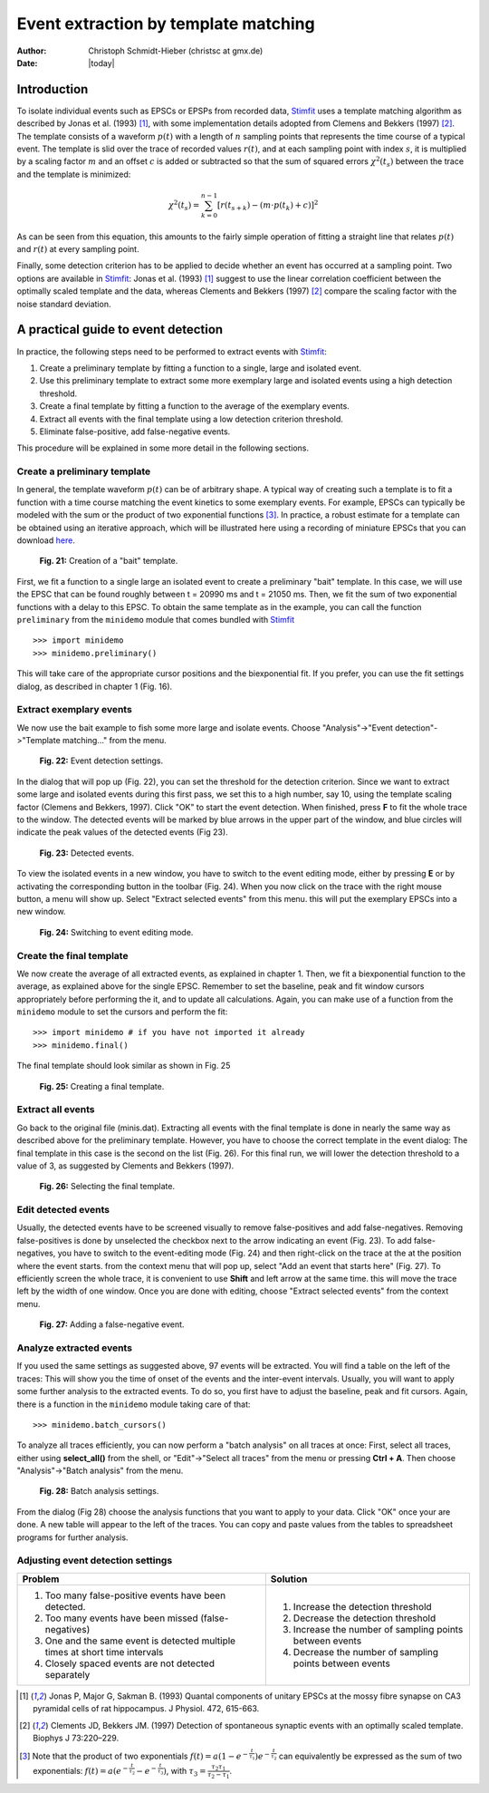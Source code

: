 *************************************
Event extraction by template matching
*************************************

:Author: Christoph Schmidt-Hieber (christsc at gmx.de)
:Date: |today|

Introduction
=============================
To isolate individual events such as EPSCs or EPSPs from recorded data, `Stimfit <http://www.stimfit.org>`_ uses a template matching algorithm as described by Jonas et al. (1993) [#Jonas1993]_, with some implementation details adopted from Clemens and Bekkers (1997) [#ClemensBekkers1997]_. The template consists of a waveform :math:`p(t)` with a length of :math:`n` sampling points that represents the time course of a typical event. The template is slid over the trace of recorded values :math:`r(t)`, and at each sampling point with index :math:`s`, it is multiplied by a scaling factor :math:`m` and an offset :math:`c` is added or subtracted so that the sum of squared errors :math:`\chi^2(t_s)` between the trace and the template is minimized:

.. math::

    {\displaystyle \chi^2(t_s)= \sum_{k=0}^{n-1}\left[r(t_{s+k})-\left(m{\cdot}p(t_k)+c\right)\right]^2}

As can be seen from this equation, this amounts to the fairly simple operation of fitting a straight line that relates :math:`p(t)` and :math:`r(t)` at every sampling point. 

Finally, some detection criterion has to be applied to decide whether an event has occurred at a sampling point. Two options are available in `Stimfit <http://www.stimfit.org>`_: Jonas et al. (1993) [#Jonas1993]_ suggest to use the linear correlation coefficient between the optimally scaled template and the data, whereas Clements and Bekkers (1997) [#ClemensBekkers1997]_ compare the scaling factor with the noise standard deviation.

A practical guide to event detection
====================================
In practice, the following steps need to be performed to extract events with `Stimfit <http://www.stimfit.org>`_:

1. Create a preliminary template by fitting a function to a single, large and isolated event.

2. Use this preliminary template to extract some more exemplary large and isolated events using a high detection threshold.

3. Create a final template by fitting a function to the average of the exemplary events.

4. Extract all events with the final template using a low detection criterion threshold.

5. Eliminate false-positive, add false-negative events.

This procedure will be explained in some more detail in the following sections.

Create a preliminary template
-----------------------------

In general, the template waveform :math:`p(t)` can be of arbitrary shape. A typical way of creating such a template is to fit a function with a time course matching the event kinetics to some exemplary events. For example, EPSCs can typically be modeled with the sum or the product of two exponential functions [#f1]_. In practice, a robust estimate for a template can be obtained using an iterative approach, which will be illustrated here using a recording of miniature EPSCs that you can download `here <http://stimfit.org/tutorial/minis.dat>`_.

    .. figure:: images/bait_template.png
        :align: center

        **Fig. 21:** Creation of a "bait" template.

First, we fit a function to a single large an isolated event to create a preliminary "bait" template. In this case, we will use the EPSC that can be found roughly between t = 20990 ms and t = 21050 ms. Then, we fit the sum of two exponential functions with a delay to this EPSC. To obtain the same template as in the example, you can call the function ``preliminary`` from the ``minidemo`` module that comes  bundled with `Stimfit <http://www.stimfit.org>`_

::

    >>> import minidemo
    >>> minidemo.preliminary()

This will take care of the appropriate cursor positions and the biexponential fit. If you prefer, you can use the fit settings dialog, as described in chapter 1 (Fig. 16).


Extract exemplary events
------------------------

We now use the bait example to fish some more large and isolate events. Choose "Analysis"->"Event detection"->"Template matching..." from the menu. 


    .. figure:: images/eventdetectionsettings.png
        :align: center

        **Fig. 22:** Event detection settings.

In the dialog that will pop up (Fig. 22), you can set the threshold for the detection criterion. Since we want to extract some large and isolated events during this first pass, we set this to a high number, say 10, using the template scaling factor (Clemens and Bekkers, 1997). Click "OK" to start the event detection. When finished, press **F** to fit the whole trace to the window. The detected events will be marked by blue arrows in the upper part of the window, and blue circles will indicate the peak values of the detected events (Fig 23). 


    .. figure:: images/events.png
        :align: center

        **Fig. 23:**  Detected events.

To view the isolated events in a new window, you have to switch to the event editing mode, either by pressing **E** or by activating the corresponding button in the toolbar (Fig. 24). When you now click on the trace with the right mouse button, a menu will show up. Select "Extract selected events" from this menu. this will put the exemplary EPSCs into a new window.


    .. figure:: images/eventbutton.png
        :align: center

        **Fig. 24:** Switching to event editing mode.



Create the final template
-------------------------

We now create the average of all extracted events, as explained in chapter 1. Then, we fit a biexponential function to the average, as explained above for the single EPSC. Remember to set the baseline, peak and fit window cursors appropriately before performing the it, and to update all calculations. Again, you can make use of a function from the ``minidemo`` module to set the cursors and perform the fit:

::

    >>> import minidemo # if you have not imported it already
    >>> minidemo.final()

The final template should look similar as shown in Fig. 25


    .. figure:: images/finaltemplate.png
        :align: center

        **Fig. 25:** Creating a final template.

Extract all events
------------------

Go back to the original file (minis.dat). Extracting all events with the final template is done in nearly the same way as described above for the preliminary template. However, you have to choose the correct template in the event dialog: The final template in this case is the second on the list (Fig. 26). For this final run, we will lower the detection threshold to a value of 3, as suggested by Clements and Bekkers (1997).


    .. figure:: images/selectfinaltemplate.png
        :align: center

        **Fig. 26:** Selecting the final template.

Edit detected events
--------------------
Usually, the detected events have to be screened visually to remove false-positives and add false-negatives. Removing false-positives is done by unselected the checkbox next to the arrow indicating an event (Fig. 23). To add false-negatives, you have to switch to the event-editing mode (Fig. 24) and then right-click on the trace at the at the position where the event starts. from the context menu that will pop up, select "Add an event that starts here" (Fig. 27). To efficiently screen the whole trace, it is convenient to use **Shift**  and left arrow at the same time. this will move the trace left by the width of one window. Once you are done with editing, choose "Extract selected events" from the context menu.


    .. figure:: images/falsenegative.png
        :align: center

        **Fig. 27:** Adding a false-negative event.

Analyze extracted events
------------------------

If you used the same settings as suggested above, 97 events will be extracted. You will find a table on the left of the traces: This will show you the time of onset of the events and the inter-event intervals. Usually, you will want to apply some further analysis to the extracted events. To do so, you first have to adjust the baseline, peak and fit cursors. Again, there is a function in the ``minidemo`` module taking care of that:

::

    >>> minidemo.batch_cursors()

To analyze all traces efficiently, you can now perform a "batch analysis" on all traces at once: First, select all traces, either using **select_all()** from the shell, or "Edit"->"Select all traces" from the menu or pressing **Ctrl + A**. Then choose "Analysis"->"Batch analysis" from the menu. 


    .. figure:: images/batchanalysis.png
        :align: center

        **Fig. 28:** Batch analysis settings.

From the dialog (Fig 28) choose the analysis functions that you want to apply to your data. Click "OK" once your are done. A new table will appear to the left of the traces. You can copy and paste values from the tables to spreadsheet programs for further analysis.


Adjusting event detection settings
----------------------------------

+-----------------------------------------------------------------------------+----------------------------------------------------------+
| **Problem**                                                                 | **Solution**                                             |
+-----------------------------------------------------------------------------+----------------------------------------------------------+
| 1. Too many false-positive events have been detected.                       | 1. Increase the detection threshold                      |
| 2. Too many events have been missed (false-negatives)                       | 2. Decrease the detection threshold                      |
| 3. One and the same event is detected multiple times at short time intervals| 3. Increase the number of sampling points between events | 
| 4. Closely spaced events are not detected separately                        | 4. Decrease the number of sampling points between events |
+-----------------------------------------------------------------------------+----------------------------------------------------------+


.. [#Jonas1993]  Jonas P, Major G, Sakman B. (1993) Quantal components of unitary EPSCs at the mossy fibre synapse on CA3 pyramidal cells of rat hippocampus. J Physiol. 472, 615-663.

.. [#ClemensBekkers1997] Clements JD, Bekkers JM. (1997) Detection of spontaneous synaptic events with an optimally scaled template. Biophys J 73:220–229.

.. [#f1] Note that the product of two exponentials :math:`{\displaystyle f(t)=a(1-e^{-\frac{t}{\tau_1}})e^{-\frac{t}{\tau_2}}}` can equivalently be expressed as the sum of two exponentials: :math:`{\displaystyle f(t)=a(e^{-\frac{t}{\tau_2}}-e^{-\frac{t}{\tau_3}}) }`, with :math:`{\displaystyle \tau_3=\frac{\tau_2 \tau_1}{\tau_2-\tau_1}}`.
